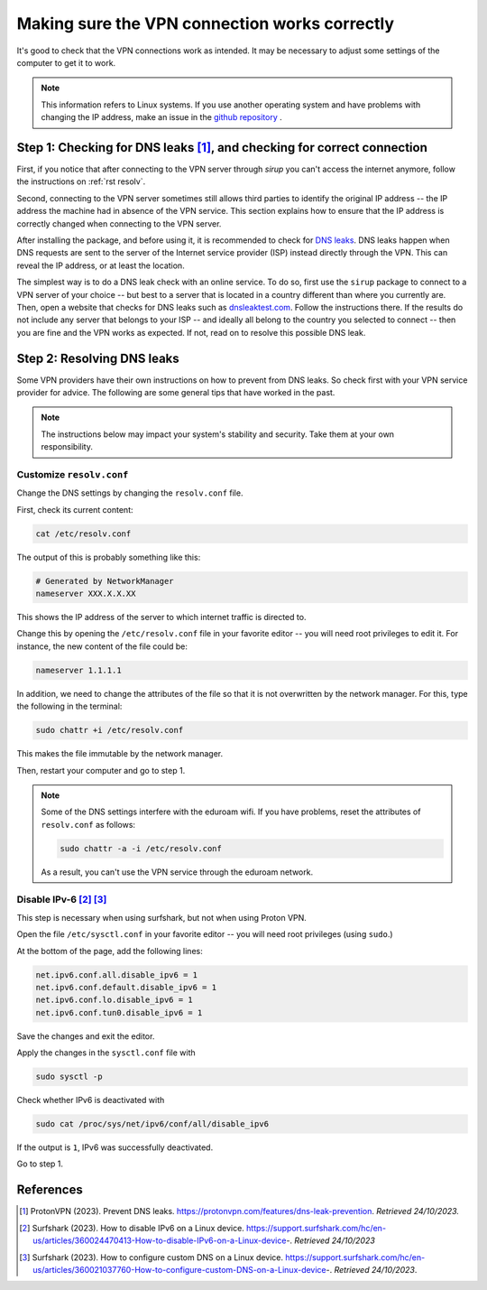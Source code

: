 .. _correct_connection:

Making sure the VPN connection works correctly
===============================================

It's good to check that the VPN connections work as intended. It may be necessary to adjust some settings of the computer to get it to work. 

.. note::
    This information refers to Linux systems. If you use another operating system and have problems with changing the IP address, make an issue in the `github repository <https://github.com/ivory-tower-private-power/sirup>`_ . 



Step 1: Checking for DNS leaks [1]_, and checking for correct connection
-------------------------------------------------------------------------

First, if you notice that after connecting to the VPN server through `sirup` you can't access the internet anymore, follow the instructions on :ref:`rst resolv`.

Second, connecting to the VPN server sometimes still allows third parties to identify the original IP address -- the IP address the machine had in absence of the VPN service. This section explains how to ensure that the IP address is correctly changed when connecting to the VPN server.

After installing the package, and before using it, it is recommended to check for `DNS leaks <https://en.wikipedia.org/wiki/DNS_leak>`_. DNS leaks happen when DNS requests are sent to the server of the Internet service provider (ISP) instead directly through the VPN. This can reveal the IP address, or at least the location.

The simplest way is to do a DNS leak check with an online service. To do so, first use the ``sirup`` package to connect to a VPN server of your choice -- but best to a server that is located in a country different than where you currently are. 
Then, open a website that checks for DNS leaks such as `dnsleaktest.com <https://dnsleaktest.com/>`_. Follow the instructions there. If the results do not include any server that belongs to your ISP -- and ideally all belong to the country you selected to connect -- then you are fine and the VPN works as expected. If not, read on to resolve this possible DNS leak.


Step 2: Resolving DNS leaks
----------------------------
Some VPN providers have their own instructions on how to prevent from DNS leaks. So check first with your VPN service provider for advice. The following are some general tips that have worked in the past. 


.. note:: 
    The instructions below may impact your system's stability and security. Take them at your own responsibility.

.. _RST resolv:

Customize ``resolv.conf``
~~~~~~~~~~~~~~~~~~~~~~~~~

Change the DNS settings by changing the ``resolv.conf`` file.

First, check its current content:

.. code-block:: bash

    cat /etc/resolv.conf


The output of this is probably something like this:

.. code-block:: bash 

    # Generated by NetworkManager
    nameserver XXX.X.X.XX


This shows the IP address of the server to which internet traffic is directed to. 

Change this by opening the ``/etc/resolv.conf`` file in your favorite editor -- you will need root privileges to edit it. For instance, the new content of the file could be:

.. code-block:: bash 

    nameserver 1.1.1.1


In addition, we need to change the attributes of the file so that it is not overwritten by the network manager. For this, type the following in the terminal:

.. code-block:: bash 

    sudo chattr +i /etc/resolv.conf

This makes the file immutable by the network manager. 

Then, restart your computer and go to step 1.


.. note:: 
    Some of the DNS settings interfere with the eduroam wifi. If you have problems, reset the attributes of ``resolv.conf`` as follows:

    .. code-block:: bash 

        sudo chattr -a -i /etc/resolv.conf

    As a result, you can't use the VPN service through the eduroam network.




Disable IPv-6 [2]_ [3]_
~~~~~~~~~~~~~~~~~~~~~~~~~~

This step is necessary when using surfshark, but not when using Proton VPN. 

Open the file ``/etc/sysctl.conf`` in your favorite editor -- you will need root privileges (using ``sudo``.)

At the bottom of the page, add the following lines:

.. code-block:: bash

    net.ipv6.conf.all.disable_ipv6 = 1
    net.ipv6.conf.default.disable_ipv6 = 1
    net.ipv6.conf.lo.disable_ipv6 = 1
    net.ipv6.conf.tun0.disable_ipv6 = 1


Save the changes and exit the editor.

Apply the changes in the ``sysctl.conf`` file with 

.. code-block:: bash

    sudo sysctl -p 


Check whether IPv6 is deactivated with 

.. code-block:: bash 

    sudo cat /proc/sys/net/ipv6/conf/all/disable_ipv6

If the output is ``1``, IPv6 was successfully deactivated.

Go to step 1.


References
-----------

.. [1] ProtonVPN (2023). Prevent DNS leaks. https://protonvpn.com/features/dns-leak-prevention. *Retrieved 24/10/2023.*

.. [2] Surfshark (2023). How to disable IPv6 on a Linux device. https://support.surfshark.com/hc/en-us/articles/360024470413-How-to-disable-IPv6-on-a-Linux-device-. *Retrieved 24/10/2023*

.. [3] Surfshark (2023). How to configure custom DNS on a Linux device. https://support.surfshark.com/hc/en-us/articles/360021037760-How-to-configure-custom-DNS-on-a-Linux-device-. *Retrieved 24/10/2023*.
